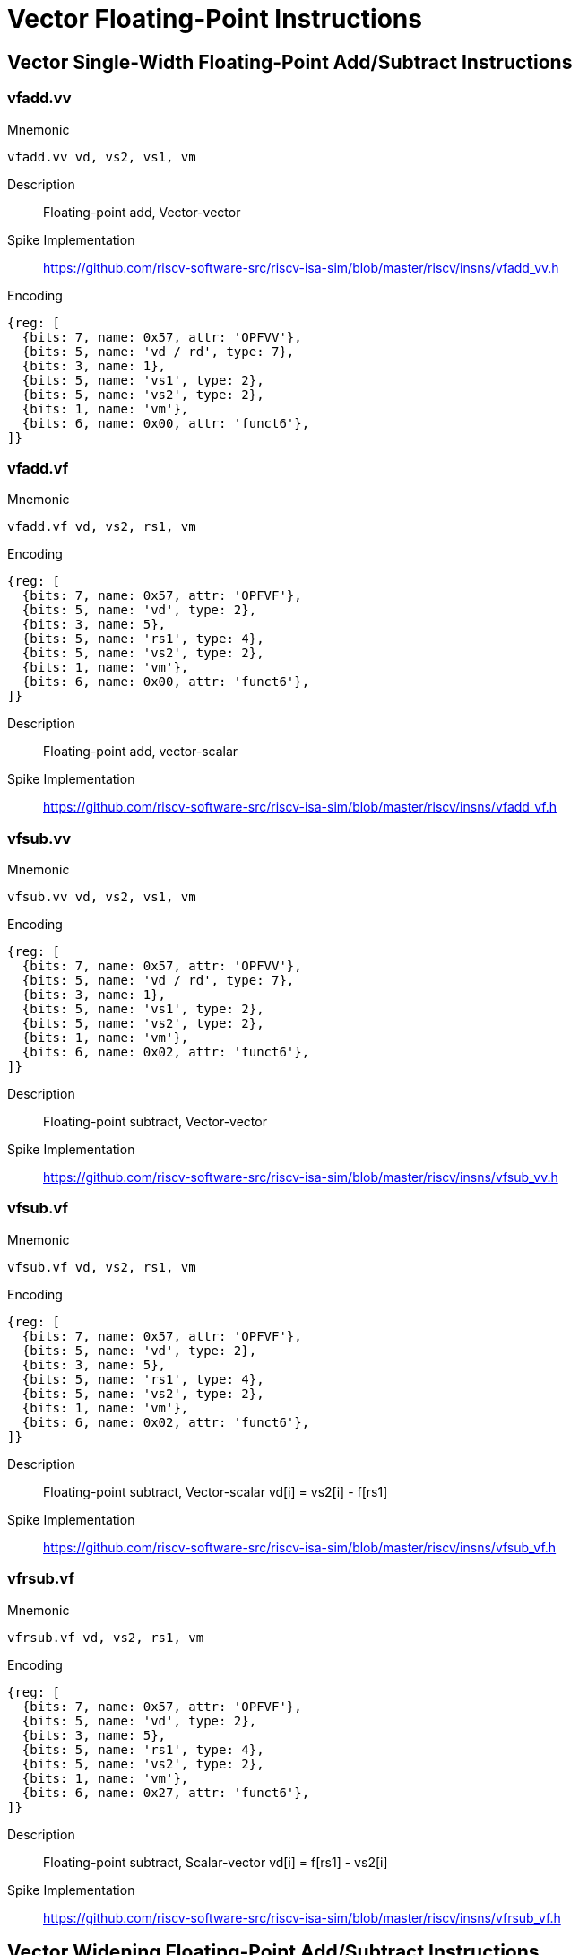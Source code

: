 = Vector Floating-Point Instructions

== Vector Single-Width Floating-Point Add/Subtract Instructions

=== vfadd.vv
Mnemonic::
--
	vfadd.vv vd, vs2, vs1, vm
--

Description::
Floating-point add, Vector-vector

Spike Implementation::
https://github.com/riscv-software-src/riscv-isa-sim/blob/master/riscv/insns/vfadd_vv.h[]

Encoding::
[wavedrom, , svg]
....
{reg: [
  {bits: 7, name: 0x57, attr: 'OPFVV'},
  {bits: 5, name: 'vd / rd', type: 7},
  {bits: 3, name: 1},
  {bits: 5, name: 'vs1', type: 2},
  {bits: 5, name: 'vs2', type: 2},
  {bits: 1, name: 'vm'},
  {bits: 6, name: 0x00, attr: 'funct6'},
]}
....

=== vfadd.vf
Mnemonic::
--
	vfadd.vf vd, vs2, rs1, vm
--

Encoding::
[wavedrom, , svg]
....
{reg: [
  {bits: 7, name: 0x57, attr: 'OPFVF'},
  {bits: 5, name: 'vd', type: 2},
  {bits: 3, name: 5},
  {bits: 5, name: 'rs1', type: 4},
  {bits: 5, name: 'vs2', type: 2},
  {bits: 1, name: 'vm'},
  {bits: 6, name: 0x00, attr: 'funct6'},
]}
....

Description::
Floating-point add, vector-scalar

Spike Implementation::
https://github.com/riscv-software-src/riscv-isa-sim/blob/master/riscv/insns/vfadd_vf.h[]

=== vfsub.vv
Mnemonic::
--
	vfsub.vv vd, vs2, vs1, vm
--

Encoding::
[wavedrom, , svg]
....
{reg: [
  {bits: 7, name: 0x57, attr: 'OPFVV'},
  {bits: 5, name: 'vd / rd', type: 7},
  {bits: 3, name: 1},
  {bits: 5, name: 'vs1', type: 2},
  {bits: 5, name: 'vs2', type: 2},
  {bits: 1, name: 'vm'},
  {bits: 6, name: 0x02, attr: 'funct6'},
]}
....

Description::
Floating-point subtract, Vector-vector

Spike Implementation::
https://github.com/riscv-software-src/riscv-isa-sim/blob/master/riscv/insns/vfsub_vv.h[]

=== vfsub.vf
Mnemonic::
--
	vfsub.vf vd, vs2, rs1, vm
--

Encoding::
[wavedrom, , svg]
....
{reg: [
  {bits: 7, name: 0x57, attr: 'OPFVF'},
  {bits: 5, name: 'vd', type: 2},
  {bits: 3, name: 5},
  {bits: 5, name: 'rs1', type: 4},
  {bits: 5, name: 'vs2', type: 2},
  {bits: 1, name: 'vm'},
  {bits: 6, name: 0x02, attr: 'funct6'},
]}
....

Description::
Floating-point subtract, Vector-scalar vd[i] = vs2[i] - f[rs1]

Spike Implementation::
https://github.com/riscv-software-src/riscv-isa-sim/blob/master/riscv/insns/vfsub_vf.h[]

=== vfrsub.vf
Mnemonic::
--
	vfrsub.vf vd, vs2, rs1, vm
--

Encoding::
[wavedrom, , svg]
....
{reg: [
  {bits: 7, name: 0x57, attr: 'OPFVF'},
  {bits: 5, name: 'vd', type: 2},
  {bits: 3, name: 5},
  {bits: 5, name: 'rs1', type: 4},
  {bits: 5, name: 'vs2', type: 2},
  {bits: 1, name: 'vm'},
  {bits: 6, name: 0x27, attr: 'funct6'},
]}
....

Description::
Floating-point subtract, Scalar-vector vd[i] = f[rs1] - vs2[i]

Spike Implementation::
https://github.com/riscv-software-src/riscv-isa-sim/blob/master/riscv/insns/vfrsub_vf.h[]

== Vector Widening Floating-Point Add/Subtract Instructions



=== vfwadd.vv
Mnemonic::
--
	vfwadd.vv vd, vs2, vs1, vm
--

Encoding::
[wavedrom, , svg]
....
{reg: [
  {bits: 7, name: 0x57, attr: 'OPFVV'},
  {bits: 5, name: 'vd / rd', type: 7},
  {bits: 3, name: 1},
  {bits: 5, name: 'vs1', type: 2},
  {bits: 5, name: 'vs2', type: 2},
  {bits: 1, name: 'vm'},
  {bits: 6, name: 0x30, attr: 'funct6'},
]}
....

Description::
Widening FP add/subtract, 2*SEW = SEW +/- SEW, vector-vector

Spike Implementation::
https://github.com/riscv-software-src/riscv-isa-sim/blob/master/riscv/insns/vfwadd_vv.h[]

=== vfwadd.vf
Mnemonic::
--
	vfwadd.vf vd, vs2, rs1, vm
--

Encoding::
[wavedrom, , svg]
....
{reg: [
  {bits: 7, name: 0x57, attr: 'OPFVF'},
  {bits: 5, name: 'vd', type: 2},
  {bits: 3, name: 5},
  {bits: 5, name: 'rs1', type: 4},
  {bits: 5, name: 'vs2', type: 2},
  {bits: 1, name: 'vm'},
  {bits: 6, name: 0x30, attr: 'funct6'},
]}
....

Description::
Widening FP add/subtract, 2*SEW = SEW +/- SEW, vector-scalar

Spike Implementation::
https://github.com/riscv-software-src/riscv-isa-sim/blob/master/riscv/insns/vfwadd_vf.h[]

=== vfwsub.vv
Mnemonic::
--
	vfwsub.vv vd, vs2, vs1, vm
--

Encoding::
[wavedrom, , svg]
....
{reg: [
  {bits: 7, name: 0x57, attr: 'OPFVV'},
  {bits: 5, name: 'vd / rd', type: 7},
  {bits: 3, name: 1},
  {bits: 5, name: 'vs1', type: 2},
  {bits: 5, name: 'vs2', type: 2},
  {bits: 1, name: 'vm'},
  {bits: 6, name: 0x32, attr: 'funct6'},
]}
....

Description::
Widening FP add/subtract, 2*SEW = SEW +/- SEW, vector-vector

Spike Implementation::
https://github.com/riscv-software-src/riscv-isa-sim/blob/master/riscv/insns/vfwsb_vv.h[]

=== vfwsub.vf
Mnemonic::
--
	vfwsub.vf vd, vs2, rs1, vm
--

Encoding::
[wavedrom, , svg]
....
{reg: [
  {bits: 7, name: 0x57, attr: 'OPFVF'},
  {bits: 5, name: 'vd', type: 2},
  {bits: 3, name: 5},
  {bits: 5, name: 'rs1', type: 4},
  {bits: 5, name: 'vs2', type: 2},
  {bits: 1, name: 'vm'},
  {bits: 6, name: 0x32, attr: 'funct6'},
]}
....

Description::
Widening FP add/subtract, 2*SEW = SEW +/- SEW, vector-scalar

Spike Implementation::
https://github.com/riscv-software-src/riscv-isa-sim/blob/master/riscv/insns/vfwsub_vf.h[]

=== vfwadd.wv
Mnemonic::
--
	vfwadd.wv vd, vs2, vs1, vm
--

Encoding::
[wavedrom, , svg]
....
{reg: [
  {bits: 7, name: 0x57, attr: 'OPFVV'},
  {bits: 5, name: 'vd / rd', type: 7},
  {bits: 3, name: 1},
  {bits: 5, name: 'vs1', type: 2},
  {bits: 5, name: 'vs2', type: 2},
  {bits: 1, name: 'vm'},
  {bits: 6, name: 0x34, attr: 'funct6'},
]}
....

Description::
Widening FP add/subtract, 2*SEW = 2*SEW +/- SEW, vector-vector

Spike Implementation::
https://github.com/riscv-software-src/riscv-isa-sim/blob/master/riscv/insns/vfwadd_wv.h[]

=== vfwadd.wf
Mnemonic::
--
	vfwadd.wf vd, vs2, rs1, vm
--

Encoding::
[wavedrom, , svg]
....
{reg: [
  {bits: 7, name: 0x57, attr: 'OPFVF'},
  {bits: 5, name: 'vd', type: 2},
  {bits: 3, name: 5},
  {bits: 5, name: 'rs1', type: 4},
  {bits: 5, name: 'vs2', type: 2},
  {bits: 1, name: 'vm'},
  {bits: 6, name: 0x34, attr: 'funct6'},
]}
....

Description::
Widening FP add/subtract, 2*SEW = 2*SEW +/- SEW, vector-scalar

Spike Implementation::
https://github.com/riscv-software-src/riscv-isa-sim/blob/master/riscv/insns/vfwadd_wf.h[]

=== vfwsub.wv
Mnemonic::
--
	vfwsub.wv vd, vs2, vs1, vm
--

Encoding::
[wavedrom, , svg]
....
{reg: [
  {bits: 7, name: 0x57, attr: 'OPFVV'},
  {bits: 5, name: 'vd / rd', type: 7},
  {bits: 3, name: 1},
  {bits: 5, name: 'vs1', type: 2},
  {bits: 5, name: 'vs2', type: 2},
  {bits: 1, name: 'vm'},
  {bits: 6, name: 0x36, attr: 'funct6'},
]}
....

Description::
Widening FP add/subtract, 2*SEW = 2*SEW +/- SEW, vector-vector

Spike Implementation::
https://github.com/riscv-software-src/riscv-isa-sim/blob/master/riscv/insns/vfwsub_wf.h[]

=== vfwsub.wf
Mnemonic::
--
	vfwsub.wf vd, vs2, rs1, vm
--

Encoding::
[wavedrom, , svg]
....
{reg: [
  {bits: 7, name: 0x57, attr: 'OPFVF'},
  {bits: 5, name: 'vd', type: 2},
  {bits: 3, name: 5},
  {bits: 5, name: 'rs1', type: 4},
  {bits: 5, name: 'vs2', type: 2},
  {bits: 1, name: 'vm'},
  {bits: 6, name: 0x36, attr: 'funct6'},
]}
....

Description::
Widening FP add/subtract, 2*SEW = 2*SEW +/- SEW, vector-scalar

Spike Implementation::
https://github.com/riscv-software-src/riscv-isa-sim/blob/master/riscv/insns/vfwsub_wf.h[]

== Vector Single-Width Floating-Point Multiply/Divide Instructions



=== vfmul.vv
Mnemonic::
--
	vfmul.vv vd, vs2, vs1, vm
--

Encoding::
[wavedrom, , svg]
....
{reg: [
  {bits: 7, name: 0x57, attr: 'OPFVV'},
  {bits: 5, name: 'vd / rd', type: 7},
  {bits: 3, name: 1},
  {bits: 5, name: 'vs1', type: 2},
  {bits: 5, name: 'vs2', type: 2},
  {bits: 1, name: 'vm'},
  {bits: 6, name: 0x24, attr: 'funct6'},
]}
....

Description::
Floating-point multiply, Vector-vector

Spike Implementation::
https://github.com/riscv-software-src/riscv-isa-sim/blob/master/riscv/insns/vfmul_vv.h[]

=== vfmul.vf
Mnemonic::
--
	vfmul.vf vd, vs2, rs1, vm
--

Encoding::
[wavedrom, , svg]
....
{reg: [
  {bits: 7, name: 0x57, attr: 'OPFVF'},
  {bits: 5, name: 'vd', type: 2},
  {bits: 3, name: 5},
  {bits: 5, name: 'rs1', type: 4},
  {bits: 5, name: 'vs2', type: 2},
  {bits: 1, name: 'vm'},
  {bits: 6, name: 0x24, attr: 'funct6'},
]}
....

Description::
Floating-point multiply, vector-scalar

Spike Implementation::
https://github.com/riscv-software-src/riscv-isa-sim/blob/master/riscv/insns/vfmul_vf.h[]

=== vfdiv.vv
Mnemonic::
--
	vfdiv.vv vd, vs2, vs1, vm
--

Encoding::
[wavedrom, , svg]
....
{reg: [
  {bits: 7, name: 0x57, attr: 'OPFVV'},
  {bits: 5, name: 'vd / rd', type: 7},
  {bits: 3, name: 1},
  {bits: 5, name: 'vs1', type: 2},
  {bits: 5, name: 'vs2', type: 2},
  {bits: 1, name: 'vm'},
  {bits: 6, name: 'funct6'},
]}
....

Description::
Floating-point divide, Vector-vector

Spike Implementation::
https://github.com/riscv-software-src/riscv-isa-sim/blob/master/riscv/insns/vfdiv_vv.h[]

=== vfdiv.vf
Mnemonic::
--
	vfdiv.vf vd, vs2, rs1, vm
--

Encoding::
[wavedrom, , svg]
....
{reg: [
  {bits: 7, name: 0x57, attr: 'OPFVF'},
  {bits: 5, name: 'vd', type: 2},
  {bits: 3, name: 5},
  {bits: 5, name: 'rs1', type: 4},
  {bits: 5, name: 'vs2', type: 2},
  {bits: 1, name: 'vm'},
  {bits: 6, name: 0x20, attr: 'funct6'},
]}
....

Description::
Floating-point divide, vector-scalar

Spike Implementation::
https://github.com/riscv-software-src/riscv-isa-sim/blob/master/riscv/insns/vfdiv_vf.h[]

=== vfrdiv.vf
Mnemonic::
--
	vfrdiv.vf vd, vs2, rs1, vm
--

Encoding::
[wavedrom, , svg]
....
{reg: [
  {bits: 7, name: 0x57, attr: 'OPFVF'},
  {bits: 5, name: 'vd', type: 2},
  {bits: 3, name: 5},
  {bits: 5, name: 'rs1', type: 4},
  {bits: 5, name: 'vs2', type: 2},
  {bits: 1, name: 'vm'},
  {bits: 6, name: 0x21, attr: 'funct6'},
]}
....

Description::
Reverse floating-point divide vector = scalar / vector, scalar-vector, vd[i] = f[rs1]/vs2[i]

Spike Implementation::
https://github.com/riscv-software-src/riscv-isa-sim/blob/master/riscv/insns/vfrdiv_vf.h[]

== Vector Widening Floating-Point Multiply



=== vfwmul.vv
Mnemonic::
--
	vfwmul.vv    vd, vs2, vs1, vm
--

Encoding::
[wavedrom, , svg]
....
{reg: [
  {bits: 7, name: 0x57, attr: 'OPFVV'},
  {bits: 5, name: 'vd / rd', type: 7},
  {bits: 3, name: 1},
  {bits: 5, name: 'vs1', type: 2},
  {bits: 5, name: 'vs2', type: 2},
  {bits: 1, name: 'vm'},
  {bits: 6, name: 0x38, attr: 'funct6'},
]}
....

Description::
Widening floating-point multiply, vector-vector

Spike Implementation::
https://github.com/riscv-software-src/riscv-isa-sim/blob/master/riscv/insns/vfwmul_vv.h[]

=== vfwmul.vf
Mnemonic::
--
	vfwmul.vf    vd, vs2, rs1, vm
--

Encoding::
[wavedrom, , svg]
....
{reg: [
  {bits: 7, name: 0x57, attr: 'OPFVF'},
  {bits: 5, name: 'vd', type: 2},
  {bits: 3, name: 5},
  {bits: 5, name: 'rs1', type: 4},
  {bits: 5, name: 'vs2', type: 2},
  {bits: 1, name: 'vm'},
  {bits: 6, name: 0x38, attr: 'funct6'},
]}
....

Description::
Widening floating-point multiply, vector-scalar

Spike Implementation::
https://github.com/riscv-software-src/riscv-isa-sim/blob/master/riscv/insns/vfwmul_vf.h[]

== Vector Single-Width Floating-Point Fused Multiply-Add Instructions



=== vfmacc.vv
Mnemonic::
--
	vfmacc.vv vd, vs1, vs2, vm
--

Encoding::
[wavedrom, , svg]
....
{reg: [
  {bits: 7, name: 0x57, attr: 'OPFVV'},
  {bits: 5, name: 'vd / rd', type: 7},
  {bits: 3, name: 1},
  {bits: 5, name: 'vs1', type: 2},
  {bits: 5, name: 'vs2', type: 2},
  {bits: 1, name: 'vm'},
  {bits: 6, name: 0x2c, attr: 'funct6'},
]}
....

Description::
FP multiply-accumulate, overwrites addend, vd[i] = +(vs1[i] * vs2[i]) + vd[i]

Spike Implementation::
https://github.com/riscv-software-src/riscv-isa-sim/blob/master/riscv/insns/vfmacc_vv.h[]

=== vfmacc.vf
Mnemonic::
--
	vfmacc.vf vd, rs1, vs2, vm
--

Encoding::
[wavedrom, , svg]
....
{reg: [
  {bits: 7, name: 0x57, attr: 'OPFVF'},
  {bits: 5, name: 'vd', type: 2},
  {bits: 3, name: 5},
  {bits: 5, name: 'rs1', type: 4},
  {bits: 5, name: 'vs2', type: 2},
  {bits: 1, name: 'vm'},
  {bits: 6, name: 0x2c, attr: 'funct6'},
]}
....

Description::
FP multiply-accumulate, overwrites addend, vd[i] = +(f[rs1] * vs2[i]) + vd[i]

Spike Implementation::
https://github.com/riscv-software-src/riscv-isa-sim/blob/master/riscv/insns/vfmacc_vf.h[]

=== vfnmacc.vv
Mnemonic::
--
	vfnmacc.vv vd, vs1, vs2, vm
--

Encoding::
[wavedrom, , svg]
....
{reg: [
  {bits: 7, name: 0x57, attr: 'OPFVV'},
  {bits: 5, name: 'vd / rd', type: 7},
  {bits: 3, name: 1},
  {bits: 5, name: 'vs1', type: 2},
  {bits: 5, name: 'vs2', type: 2},
  {bits: 1, name: 'vm'},
  {bits: 6, name: 0x2d, attr: 'funct6'},
]}
....

Description::
FP negate-(multiply-accumulate), overwrites subtrahend, vd[i] = -(vs1[i] * vs2[i]) - vd[i]

Spike Implementation::
https://github.com/riscv-software-src/riscv-isa-sim/blob/master/riscv/insns/vfnmacc_vv.h[]

=== vfnmacc.vf
Mnemonic::
--
	vfnmacc.vf vd, rs1, vs2, vm
--

Encoding::
[wavedrom, , svg]
....
{reg: [
  {bits: 7, name: 0x57, attr: 'OPFVF'},
  {bits: 5, name: 'vd', type: 2},
  {bits: 3, name: 5},
  {bits: 5, name: 'rs1', type: 4},
  {bits: 5, name: 'vs2', type: 2},
  {bits: 1, name: 'vm'},
  {bits: 6, name: 0x2d, attr: 'funct6'},
]}
....

Description::
FP negate-(multiply-accumulate), overwrites subtrahend, vd[i] = -(f[rs1] * vs2[i]) - vd[i]

Spike Implementation::
https://github.com/riscv-software-src/riscv-isa-sim/blob/master/riscv/insns/vfnmacc_vf.h[]

=== vfmsac.vv
Mnemonic::
--
	vfmsac.vv vd, vs1, vs2, vm
--

Encoding::
[wavedrom, , svg]
....
{reg: [
  {bits: 7, name: 0x57, attr: 'OPFVV'},
  {bits: 5, name: 'vd / rd', type: 7},
  {bits: 3, name: 1},
  {bits: 5, name: 'vs1', type: 2},
  {bits: 5, name: 'vs2', type: 2},
  {bits: 1, name: 'vm'},
  {bits: 6, name: 0x2e, attr: 'funct6'},
]}
....

Description::
FP multiply-subtract-accumulator, overwrites subtrahend, vd[i] = +(vs1[i] * vs2[i]) - vd[i]

Spike Implementation::
https://github.com/riscv-software-src/riscv-isa-sim/blob/master/riscv/insns/vfmsac_vv.h[]

=== vfmsac.vf
Mnemonic::
--
	vfmsac.vf vd, rs1, vs2, vm
--

Encoding::
[wavedrom, , svg]
....
{reg: [
  {bits: 7, name: 0x57, attr: 'OPFVF'},
  {bits: 5, name: 'vd', type: 2},
  {bits: 3, name: 5},
  {bits: 5, name: 'rs1', type: 4},
  {bits: 5, name: 'vs2', type: 2},
  {bits: 1, name: 'vm'},
  {bits: 6, name: 0x2e, attr: 'funct6'},
]}
....

Description::
FP multiply-subtract-accumulator, overwrites subtrahend, vd[i] = +(f[rs1] * vs2[i]) - vd[i]

Spike Implementation::
https://github.com/riscv-software-src/riscv-isa-sim/blob/master/riscv/insns/vfmsac_vf.h[]

=== vfnmsac.vv
Mnemonic::
--
	vfnmsac.vv vd, vs1, vs2, vm
--

Encoding::
[wavedrom, , svg]
....
{reg: [
  {bits: 7, name: 0x57, attr: 'OPFVV'},
  {bits: 5, name: 'vd / rd', type: 7},
  {bits: 3, name: 1},
  {bits: 5, name: 'vs1', type: 2},
  {bits: 5, name: 'vs2', type: 2},
  {bits: 1, name: 'vm'},
  {bits: 6, name: 0x2f, attr: 'funct6'},
]}
....

Description::
FP negate-(multiply-subtract-accumulator), overwrites minuend, vd[i] = -(vs1[i] * vs2[i]) + vd[i]

Spike Implementation::
https://github.com/riscv-software-src/riscv-isa-sim/blob/master/riscv/insns/vfnmsac_vv.h[]

=== vfnmsac.vf
Mnemonic::
--
	vfnmsac.vf vd, rs1, vs2, vm
--

Encoding::
[wavedrom, , svg]
....
{reg: [
  {bits: 7, name: 0x57, attr: 'OPFVF'},
  {bits: 5, name: 'vd', type: 2},
  {bits: 3, name: 5},
  {bits: 5, name: 'rs1', type: 4},
  {bits: 5, name: 'vs2', type: 2},
  {bits: 1, name: 'vm'},
  {bits: 6, name: 0x2f, attr: 'funct6'},
]}
....

Description::
FP negate-(multiply-subtract-accumulator), overwrites minuend, vd[i] = -(f[rs1] * vs2[i]) + vd[i]

Spike Implementation::
https://github.com/riscv-software-src/riscv-isa-sim/blob/master/riscv/insns/vfnmsac_vf.h[]

=== vfmadd.vv
Mnemonic::
--
	vfmadd.vv vd, vs1, vs2, vm
--

Encoding::
[wavedrom, , svg]
....
{reg: [
  {bits: 7, name: 0x57, attr: 'OPFVV'},
  {bits: 5, name: 'vd / rd', type: 7},
  {bits: 3, name: 1},
  {bits: 5, name: 'vs1', type: 2},
  {bits: 5, name: 'vs2', type: 2},
  {bits: 1, name: 'vm'},
  {bits: 6, name: 0x28, attr: 'funct6'},
]}
....

Description::
FP multiply-add, overwrites multiplicand, vd[i] = +(vs1[i] * vd[i]) + vs2[i]

Spike Implementation::
https://github.com/riscv-software-src/riscv-isa-sim/blob/master/riscv/insns/vfmadd_vv.h[]

=== vfmadd.vf
Mnemonic::
--
	vfmadd.vf vd, rs1, vs2, vm
--

Encoding::
[wavedrom, , svg]
....
{reg: [
  {bits: 7, name: 0x57, attr: 'OPFVF'},
  {bits: 5, name: 'vd', type: 2},
  {bits: 3, name: 5},
  {bits: 5, name: 'rs1', type: 4},
  {bits: 5, name: 'vs2', type: 2},
  {bits: 1, name: 'vm'},
  {bits: 6, name: 0x28, attr: 'funct6'},
]}
....

Description::
FP multiply-add, overwrites multiplicand, vd[i] = +(f[rs1] * vd[i]) + vs2[i]

Spike Implementation::
https://github.com/riscv-software-src/riscv-isa-sim/blob/master/riscv/insns/vfmadd_vf.h[]

=== vfnmadd.vv
Mnemonic::
--
	vfnmadd.vv vd, vs1, vs2, vm
--

Encoding::
[wavedrom, , svg]
....
{reg: [
  {bits: 7, name: 0x57, attr: 'OPFVV'},
  {bits: 5, name: 'vd / rd', type: 7},
  {bits: 3, name: 1},
  {bits: 5, name: 'vs1', type: 2},
  {bits: 5, name: 'vs2', type: 2},
  {bits: 1, name: 'vm'},
  {bits: 6, name: 0x29, attr: 'funct6'},
]}
....

Description::
FP negate-(multiply-add), overwrites multiplicand, vd[i] = -(vs1[i] * vd[i]) - vs2[i]

Spike Implementation::
https://github.com/riscv-software-src/riscv-isa-sim/blob/master/riscv/insns/vfnmadd_vv.h[]

=== vfnmadd.vf
Mnemonic::
--
	vfnmadd.vf vd, rs1, vs2, vm
--

Encoding::
[wavedrom, , svg]
....
{reg: [
  {bits: 7, name: 0x57, attr: 'OPFVF'},
  {bits: 5, name: 'vd', type: 2},
  {bits: 3, name: 5},
  {bits: 5, name: 'rs1', type: 4},
  {bits: 5, name: 'vs2', type: 2},
  {bits: 1, name: 'vm'},
  {bits: 6, name: 0x29, attr: 'funct6'},
]}
....

Description::
FP negate-(multiply-add), overwrites multiplicand, vd[i] = -(f[rs1] * vd[i]) - vs2[i]

Spike Implementation::
https://github.com/riscv-software-src/riscv-isa-sim/blob/master/riscv/insns/vfnmadd_vf.h[]

=== vfmsub.vv
Mnemonic::
--
	vfmsub.vv vd, vs1, vs2, vm
--

Encoding::
[wavedrom, , svg]
....
{reg: [
  {bits: 7, name: 0x57, attr: 'OPFVV'},
  {bits: 5, name: 'vd / rd', type: 7},
  {bits: 3, name: 1},
  {bits: 5, name: 'vs1', type: 2},
  {bits: 5, name: 'vs2', type: 2},
  {bits: 1, name: 'vm'},
  {bits: 6, name: 0x2a, attr: 'funct6'},
]}
....

Description::
FP multiply-sub, overwrites multiplicand, vd[i] = +(vs1[i] * vd[i]) - vs2[i]

Spike Implementation::
https://github.com/riscv-software-src/riscv-isa-sim/blob/master/riscv/insns/vfmsub_vv.h[]

=== vfmsub.vf
Mnemonic::
--
	vfmsub.vf vd, rs1, vs2, vm
--

Encoding::
[wavedrom, , svg]
....
{reg: [
  {bits: 7, name: 0x57, attr: 'OPFVF'},
  {bits: 5, name: 'vd', type: 2},
  {bits: 3, name: 5},
  {bits: 5, name: 'rs1', type: 4},
  {bits: 5, name: 'vs2', type: 2},
  {bits: 1, name: 'vm'},
  {bits: 6, name: 0x2a, attr: 'funct6'},
]}
....

Description::
FP multiply-sub, overwrites multiplicand, vd[i] = +(f[rs1] * vd[i]) - vs2[i]

Spike Implementation::
https://github.com/riscv-software-src/riscv-isa-sim/blob/master/riscv/insns/vfmsub_vf.h[]

=== vfnmsub.vv
Mnemonic::
--
	vfnmsub.vv vd, vs1, vs2, vm
--

Encoding::
[wavedrom, , svg]
....
{reg: [
  {bits: 7, name: 0x57, attr: 'OPFVV'},
  {bits: 5, name: 'vd / rd', type: 7},
  {bits: 3, name: 1},
  {bits: 5, name: 'vs1', type: 2},
  {bits: 5, name: 'vs2', type: 2},
  {bits: 1, name: 'vm'},
  {bits: 6, name: 0x2b, attr: 'funct6'},
]}
....

Description::
FP negate-(multiply-sub), overwrites multiplicand, vd[i] = -(vs1[i] * vd[i]) + vs2[i]

Spike Implementation::
https://github.com/riscv-software-src/riscv-isa-sim/blob/master/riscv/insns/vfnmsub_vv.h[]

=== vfnmsub.vf
Mnemonic::
--
	vfnmsub.vf vd, rs1, vs2, vm
--

Encoding::
[wavedrom, , svg]
....
{reg: [
  {bits: 7, name: 0x57, attr: 'OPFVF'},
  {bits: 5, name: 'vd', type: 2},
  {bits: 3, name: 5},
  {bits: 5, name: 'rs1', type: 4},
  {bits: 5, name: 'vs2', type: 2},
  {bits: 1, name: 'vm'},
  {bits: 6, name: 0x2b, attr: 'funct6'},
]}
....

Description::
FP negate-(multiply-sub), overwrites multiplicand, vd[i] = -(f[rs1] * vd[i]) + vs2[i]

Spike Implementation::
https://github.com/riscv-software-src/riscv-isa-sim/blob/master/riscv/insns/vfnmsub_vf.h[]

== Vector Widening Floating-Point Fused Multiply-Add Instructions



=== vfwmacc.vv
Mnemonic::
--
	vfwmacc.vv vd, vs1, vs2, vm
--

Encoding::
[wavedrom, , svg]
....
{reg: [
  {bits: 7, name: 0x57, attr: 'OPFVV'},
  {bits: 5, name: 'vd / rd', type: 7},
  {bits: 3, name: 1},
  {bits: 5, name: 'vs1', type: 2},
  {bits: 5, name: 'vs2', type: 2},
  {bits: 1, name: 'vm'},
  {bits: 6, name: 0x3c, attr: 'funct6'},
]}
....

Description::
FP widening multiply-accumulate, overwrites addend, vd[i] = +(vs1[i] * vs2[i]) + vd[i]

Spike Implementation::
https://github.com/riscv-software-src/riscv-isa-sim/blob/master/riscv/insns/vfwmacc_vv.h[]

=== vfwmacc.vf
Mnemonic::
--
	vfwmacc.vf vd, rs1, vs2, vm
--

Encoding::
[wavedrom, , svg]
....
{reg: [
  {bits: 7, name: 0x57, attr: 'OPFVF'},
  {bits: 5, name: 'vd', type: 2},
  {bits: 3, name: 5},
  {bits: 5, name: 'rs1', type: 4},
  {bits: 5, name: 'vs2', type: 2},
  {bits: 1, name: 'vm'},
  {bits: 6, name: 0x3c, attr: 'funct6'},
]}
....

Description::
FP widening multiply-accumulate, overwrites addend, vd[i] = +(f[rs1] * vs2[i]) + vd[i]

Spike Implementation::
https://github.com/riscv-software-src/riscv-isa-sim/blob/master/riscv/insns/vfwmacc_vf.h[]

=== vfwnmacc.vv
Mnemonic::
--
	vfwnmacc.vv vd, vs1, vs2, vm
--

Encoding::
[wavedrom, , svg]
....
{reg: [
  {bits: 7, name: 0x57, attr: 'OPFVV'},
  {bits: 5, name: 'vd / rd', type: 7},
  {bits: 3, name: 1},
  {bits: 5, name: 'vs1', type: 2},
  {bits: 5, name: 'vs2', type: 2},
  {bits: 1, name: 'vm'},
  {bits: 6, name: 0x3d, attr: 'funct6'},
]}
....

Description::
FP widening negate-(multiply-accumulate), overwrites addend, vd[i] = -(vs1[i] * vs2[i]) - vd[i]

Spike Implementation::
https://github.com/riscv-software-src/riscv-isa-sim/blob/master/riscv/insns/vfwnmacc_vv.h[]

=== vfwnmacc.vf
Mnemonic::
--
	vfwnmacc.vf vd, rs1, vs2, vm
--

Encoding::
[wavedrom, , svg]
....
{reg: [
  {bits: 7, name: 0x57, attr: 'OPFVF'},
  {bits: 5, name: 'vd', type: 2},
  {bits: 3, name: 5},
  {bits: 5, name: 'rs1', type: 4},
  {bits: 5, name: 'vs2', type: 2},
  {bits: 1, name: 'vm'},
  {bits: 6, name: 0x3d, attr: 'funct6'},
]}
....

Description::
FP widening negate-(multiply-accumulate), overwrites addend, vd[i] = -(f[rs1] * vs2[i]) - vd[i]

Spike Implementation::
https://github.com/riscv-software-src/riscv-isa-sim/blob/master/riscv/insns/vfwnmacc_vf.h[]

=== vfwmsac.vv
Mnemonic::
--
	vfwmsac.vv vd, vs1, vs2, vm
--

Encoding::
[wavedrom, , svg]
....
{reg: [
  {bits: 7, name: 0x57, attr: 'OPFVV'},
  {bits: 5, name: 'vd / rd', type: 7},
  {bits: 3, name: 1},
  {bits: 5, name: 'vs1', type: 2},
  {bits: 5, name: 'vs2', type: 2},
  {bits: 1, name: 'vm'},
  {bits: 6, name: 0x3e, attr: 'funct6'},
]}
....

Description::
FP widening multiply-subtract-accumulator, overwrites addend, vd[i] = +(vs1[i] * vs2[i]) - vd[i]

Spike Implementation::
https://github.com/riscv-software-src/riscv-isa-sim/blob/master/riscv/insns/vfwmsac_vv.h[]

=== vfwmsac.vf
Mnemonic::
--
	vfwmsac.vf vd, rs1, vs2, vm
--

Encoding::
[wavedrom, , svg]
....
{reg: [
  {bits: 7, name: 0x57, attr: 'OPFVF'},
  {bits: 5, name: 'vd', type: 2},
  {bits: 3, name: 5},
  {bits: 5, name: 'rs1', type: 4},
  {bits: 5, name: 'vs2', type: 2},
  {bits: 1, name: 'vm'},
  {bits: 6, name: 0x3e, attr: 'funct6'},
]}
....

Description::
FP widening multiply-subtract-accumulator, overwrites addend, vd[i] = +(f[rs1] * vs2[i]) - vd[i]

Spike Implementation::
https://github.com/riscv-software-src/riscv-isa-sim/blob/master/riscv/insns/vfwmsac_vf.h[]

=== vfwnmsac.vv
Mnemonic::
--
	vfwnmsac.vv vd, vs1, vs2, vm
--

Encoding::
[wavedrom, , svg]
....
{reg: [
  {bits: 7, name: 0x57, attr: 'OPFVV'},
  {bits: 5, name: 'vd / rd', type: 7},
  {bits: 3, name: 1},
  {bits: 5, name: 'vs1', type: 2},
  {bits: 5, name: 'vs2', type: 2},
  {bits: 1, name: 'vm'},
  {bits: 6, name: 0x3f, attr: 'funct6'},
]}
....

Description::
FP widening negate-(multiply-subtract-accumulator), overwrites addend, vd[i] = -(vs1[i] * vs2[i]) + vd[i]

Spike Implementation::
https://github.com/riscv-software-src/riscv-isa-sim/blob/master/riscv/insns/vfwnmsac_vv.h[]

=== vfwnmsac.vf
Mnemonic::
--
	vfwnmsac.vf vd, rs1, vs2, vm
--

Encoding::
[wavedrom, , svg]
....
{reg: [
  {bits: 7, name: 0x57, attr: 'OPFVF'},
  {bits: 5, name: 'vd', type: 2},
  {bits: 3, name: 5},
  {bits: 5, name: 'rs1', type: 4},
  {bits: 5, name: 'vs2', type: 2},
  {bits: 1, name: 'vm'},
  {bits: 6, name: 0x3f, attr: 'funct6'},
]}
....

Description::
FP widening negate-(multiply-subtract-accumulator), overwrites addend, vd[i] = -(f[rs1] * vs2[i]) + vd[i]

Spike Implementation::
https://github.com/riscv-software-src/riscv-isa-sim/blob/master/riscv/insns/vfwnmsac_vf.h[]

== Vector Floating-Point Square-Root Instruction



=== vfsqrt.v
Mnemonic::
--
	vfsqrt.v vd, vs2, vm
--

Encoding::
[wavedrom, , svg]
....
{reg: [
  {bits: 7, name: 0x57, attr: 'OPFVV'},
  {bits: 5, name: 'vd / rd', type: 7},
  {bits: 3, name: 1},
  {bits: 5, name: 0x0, attr: 'vfsqrt.v'},
  {bits: 5, name: 'vs2', type: 2},
  {bits: 1, name: 'vm'},
  {bits: 6, name: 0x13, attr: 'funct6'},
]}
....

Description::
Floating-point square root, Vector-vector square root

Spike Implementation::
https://github.com/riscv-software-src/riscv-isa-sim/blob/master/riscv/insns/vfsqrt_v.h[]

== Vector Floating-Point Reciprocal Square-Root Estimate Instruction



=== vfrsqrt7.v
Mnemonic::
--
	vfrsqrt7.v vd, vs2, vm
--

Encoding::
[wavedrom, , svg]
....
{reg: [
  {bits: 7, name: 0x57, attr: 'OPFVV'},
  {bits: 5, name: 'vd / rd', type: 7},
  {bits: 3, name: 1},
  {bits: 5, name: 0x4, attr: 'vfrsqrt7.v'},
  {bits: 5, name: 'vs2', type: 2},
  {bits: 1, name: 'vm'},
  {bits: 6, name: 0x13, attr: 'funct6'},
]}
....

Description::
Floating-point reciprocal square-root estimate to 7 bits.

Spike Implementation::
https://github.com/riscv-software-src/riscv-isa-sim/blob/master/riscv/insns/vfrsqrt7_v.h[]

== Vector Floating-Point Reciprocal Estimate Instruction



=== vfrec7.v
Mnemonic::
--
	vfrec7.v vd, vs2, vm
--

Description::
Floating-point reciprocal estimate to 7 bits.

Encoding::
[wavedrom, , svg]
....
{reg: [
  {bits: 7, name: 0x57, attr: 'OPFVV'},
  {bits: 5, name: 'vd / rd', type: 7},
  {bits: 3, name: 1},
  {bits: 5, name: 0x5, attr: 'vfrec7.v'},
  {bits: 5, name: 'vs2', type: 2},
  {bits: 1, name: 'vm'},
  {bits: 6, name: 0x13, attr: 'funct6'},
]}
....

Spike Implementation::
https://github.com/riscv-software-src/riscv-isa-sim/blob/master/riscv/insns/vfrec7_v.h[]

== Vector Floating-Point MIN/MAX Instructions



=== vfmin.vv
Mnemonic::
--
	vfmin.vv vd, vs2, vs1, vm
--

Encoding::
[wavedrom, , svg]
....
{reg: [
  {bits: 7, name: 0x57, attr: 'OPFVV'},
  {bits: 5, name: 'vd / rd', type: 7},
  {bits: 3, name: 1},
  {bits: 5, name: 'vs1', type: 2},
  {bits: 5, name: 'vs2', type: 2},
  {bits: 1, name: 'vm'},
  {bits: 6, name: 0x04, attr: 'funct6'},
]}
....

Description::
Floating-point minimum, Vector-vector

Spike Implementation::
https://github.com/riscv-software-src/riscv-isa-sim/blob/master/riscv/insns/vfmin_vv.h[]

=== vfmin.vf
Mnemonic::
--
	vfmin.vf vd, vs2, rs1, vm
--

Encoding::
[wavedrom, , svg]
....
{reg: [
  {bits: 7, name: 0x57, attr: 'OPFVF'},
  {bits: 5, name: 'vd', type: 2},
  {bits: 3, name: 5},
  {bits: 5, name: 'rs1', type: 4},
  {bits: 5, name: 'vs2', type: 2},
  {bits: 1, name: 'vm'},
  {bits: 6, name: 0x04, attr: 'funct6'},
]}
....

Spike Implementation::
https://github.com/riscv-software-src/riscv-isa-sim/blob/master/riscv/insns/vfmin_vf.h[]

Description::
Floating-point minimum, vector-scalar

=== vfmax.vv
Mnemonic::
--
	vfmax.vv vd, vs2, vs1, vm
--

Encoding::
[wavedrom, , svg]
....
{reg: [
  {bits: 7, name: 0x57, attr: 'OPFVV'},
  {bits: 5, name: 'vd / rd', type: 7},
  {bits: 3, name: 1},
  {bits: 5, name: 'vs1', type: 2},
  {bits: 5, name: 'vs2', type: 2},
  {bits: 1, name: 'vm'},
  {bits: 6, name: 0x06, attr: 'funct6'},
]}
....

Description::
Floating-point maximum, Vector-vector

Spike Implementation::
https://github.com/riscv-software-src/riscv-isa-sim/blob/master/riscv/insns/vfmax_vv.h[]

=== vfmax.vf
Mnemonic::
--
	vfmax.vf vd, vs2, rs1, vm
--

Encoding::
[wavedrom, , svg]
....
{reg: [
  {bits: 7, name: 0x57, attr: 'OPFVF'},
  {bits: 5, name: 'vd', type: 2},
  {bits: 3, name: 5},
  {bits: 5, name: 'rs1', type: 4},
  {bits: 5, name: 'vs2', type: 2},
  {bits: 1, name: 'vm'},
  {bits: 6, name: 0x06, attr: 'funct6'},
]}
....

Description::
Floating-point maximum, vector-scalar

Spike Implementation::
https://github.com/riscv-software-src/riscv-isa-sim/blob/master/riscv/insns/vfmax_vf.h[]

== Vector Floating-Point Sign-Injection Instructions



=== vfsgnj.vv
Mnemonic::
--
	vfsgnj.vv vd, vs2, vs1, vm
--

Encoding::
[wavedrom, , svg]
....
{reg: [
  {bits: 7, name: 0x57, attr: 'OPFVV'},
  {bits: 5, name: 'vd / rd', type: 7},
  {bits: 3, name: 1},
  {bits: 5, name: 'vs1', type: 2},
  {bits: 5, name: 'vs2', type: 2},
  {bits: 1, name: 'vm'},
  {bits: 6, name: 0x08, attr: 'funct6'},
]}
....

Description::
Vector-vector

Spike Implementation::
https://github.com/riscv-software-src/riscv-isa-sim/blob/master/riscv/insns/vfsgnj_vv.h[]

=== vfsgnj.vf
Mnemonic::
--
	vfsgnj.vf vd, vs2, rs1, vm
--

Encoding::
[wavedrom, , svg]
....
{reg: [
  {bits: 7, name: 0x57, attr: 'OPFVF'},
  {bits: 5, name: 'vd', type: 2},
  {bits: 3, name: 5},
  {bits: 5, name: 'rs1', type: 4},
  {bits: 5, name: 'vs2', type: 2},
  {bits: 1, name: 'vm'},
  {bits: 6, name: 0x08, attr: 'funct6'},
]}
....

Description::
vector-scalar

Spike Implementation::
https://github.com/riscv-software-src/riscv-isa-sim/blob/master/riscv/insns/vfsgnj_vf.h[]

=== vfsgnjn.vv
Mnemonic::
--
	vfsgnjn.vv vd, vs2, vs1, vm
--

Encoding::
[wavedrom, , svg]
....
{reg: [
  {bits: 7, name: 0x57, attr: 'OPFVV'},
  {bits: 5, name: 'vd / rd', type: 7},
  {bits: 3, name: 1},
  {bits: 5, name: 'vs1', type: 2},
  {bits: 5, name: 'vs2', type: 2},
  {bits: 1, name: 'vm'},
  {bits: 6, name: 0x09, attr: 'funct6'},
]}
....

Description::
Vector-vector

Spike Implementation::
https://github.com/riscv-software-src/riscv-isa-sim/blob/master/riscv/insns/vfsgnjn_vv.h[]

=== vfsgnjn.vf
Mnemonic::
--
	vfsgnjn.vf vd, vs2, rs1, vm
--

Encoding::
[wavedrom, , svg]
....
{reg: [
  {bits: 7, name: 0x57, attr: 'OPFVF'},
  {bits: 5, name: 'vd', type: 2},
  {bits: 3, name: 5},
  {bits: 5, name: 'rs1', type: 4},
  {bits: 5, name: 'vs2', type: 2},
  {bits: 1, name: 'vm'},
  {bits: 6, name: 0x09, attr: 'funct6'},
]}
....

Description::
vector-scalar

Spike Implementation::
https://github.com/riscv-software-src/riscv-isa-sim/blob/master/riscv/insns/vfsgnjn_vf.h[]

=== vfsgnjx.vv
Mnemonic::
--
	vfsgnjx.vv vd, vs2, vs1, vm
--

Encoding::
[wavedrom, , svg]
....
{reg: [
  {bits: 7, name: 0x57, attr: 'OPFVV'},
  {bits: 5, name: 'vd / rd', type: 7},
  {bits: 3, name: 1},
  {bits: 5, name: 'vs1', type: 2},
  {bits: 5, name: 'vs2', type: 2},
  {bits: 1, name: 'vm'},
  {bits: 6, name: 0x0a, attr: 'funct6'},
]}
....

Description::
Vector-vector

Spike Implementation::
https://github.com/riscv-software-src/riscv-isa-sim/blob/master/riscv/insns/vfsgnjx_vv.h[]

=== vfsgnjx.vf
Mnemonic::
--
	vfsgnjx.vf vd, vs2, rs1, vm
--

Encoding::
[wavedrom, , svg]
....
{reg: [
  {bits: 7, name: 0x57, attr: 'OPFVF'},
  {bits: 5, name: 'vd', type: 2},
  {bits: 3, name: 5},
  {bits: 5, name: 'rs1', type: 4},
  {bits: 5, name: 'vs2', type: 2},
  {bits: 1, name: 'vm'},
  {bits: 6, name: 0x0a, attr: 'funct6'},
]}
....

Description::
vector-scalar

Spike Implementation::
https://github.com/riscv-software-src/riscv-isa-sim/blob/master/riscv/insns/vfsgnjx_vf.h[]

== Vector Floating-Point Compare Instructions



=== vmfeq.vv
Mnemonic::
--
	vmfeq.vv vd, vs2, vs1, vm
--

Encoding::
[wavedrom, , svg]
....
{reg: [
  {bits: 7, name: 0x57, attr: 'OPFVV'},
  {bits: 5, name: 'vd / rd', type: 7},
  {bits: 3, name: 1},
  {bits: 5, name: 'vs1', type: 2},
  {bits: 5, name: 'vs2', type: 2},
  {bits: 1, name: 'vm'},
  {bits: 6, name: 0x18, attr: 'funct6'},
]}
....

Description::
Compare equal, Vector-vector

Spike Implementation::
https://github.com/riscv-software-src/riscv-isa-sim/blob/master/riscv/insns/vmfeq_vv.h[]

=== vmfeq.vf
Mnemonic::
--
	vmfeq.vf vd, vs2, rs1, vm
--

Encoding::
[wavedrom, , svg]
....
{reg: [
  {bits: 7, name: 0x57, attr: 'OPFVF'},
  {bits: 5, name: 'vd', type: 2},
  {bits: 3, name: 5},
  {bits: 5, name: 'rs1', type: 4},
  {bits: 5, name: 'vs2', type: 2},
  {bits: 1, name: 'vm'},
  {bits: 6, name: 0x18, attr: 'funct6'},
]}
....

Description::
Compare equal, vector-scalar

Spike Implementation::
https://github.com/riscv-software-src/riscv-isa-sim/blob/master/riscv/insns/vfmeq_vf.h[]

=== vmfne.vv
Mnemonic::
--
	vmfne.vv vd, vs2, vs1, vm
--

Encoding::
[wavedrom, , svg]
....
{reg: [
  {bits: 7, name: 0x57, attr: 'OPFVV'},
  {bits: 5, name: 'vd / rd', type: 7},
  {bits: 3, name: 1},
  {bits: 5, name: 'vs1', type: 2},
  {bits: 5, name: 'vs2', type: 2},
  {bits: 1, name: 'vm'},
  {bits: 6, name: 0x1c, attr: 'funct6'},
]}
....

Description::
Compare not equal, Vector-vector

Spike Implementation::
https://github.com/riscv-software-src/riscv-isa-sim/blob/master/riscv/insns/vmfne_vv.h[]

=== vmfne.vf
Mnemonic::
--
	vmfne.vf vd, vs2, rs1, vm
--

Encoding::
[wavedrom, , svg]
....
{reg: [
  {bits: 7, name: 0x57, attr: 'OPFVF'},
  {bits: 5, name: 'vd', type: 2},
  {bits: 3, name: 5},
  {bits: 5, name: 'rs1', type: 4},
  {bits: 5, name: 'vs2', type: 2},
  {bits: 1, name: 'vm'},
  {bits: 6, name: 0x1c, attr: 'funct6'},
]}
....

Description::
Compare not equal, vector-scalar

Spike Implementation::
https://github.com/riscv-software-src/riscv-isa-sim/blob/master/riscv/insns/vmfne_vf.h[]

=== vmflt.vv
Mnemonic::
--
	vmflt.vv vd, vs2, vs1, vm
--

Encoding::
[wavedrom, , svg]
....
{reg: [
  {bits: 7, name: 0x57, attr: 'OPFVV'},
  {bits: 5, name: 'vd / rd', type: 7},
  {bits: 3, name: 1},
  {bits: 5, name: 'vs1', type: 2},
  {bits: 5, name: 'vs2', type: 2},
  {bits: 1, name: 'vm'},
  {bits: 6, name: 0x1b, attr: 'funct6'},
]}
....

Description::
Compare less than, Vector-vector

Spike Implementation::
https://github.com/riscv-software-src/riscv-isa-sim/blob/master/riscv/insns/vmflt_vv.h[]

=== vmflt.vf
Mnemonic::
--
	vmflt.vf vd, vs2, rs1, vm
--

Encoding::
[wavedrom, , svg]
....
{reg: [
  {bits: 7, name: 0x57, attr: 'OPFVF'},
  {bits: 5, name: 'vd', type: 2},
  {bits: 3, name: 5},
  {bits: 5, name: 'rs1', type: 4},
  {bits: 5, name: 'vs2', type: 2},
  {bits: 1, name: 'vm'},
  {bits: 6, name: 0x1b, attr: 'funct6'},
]}
....

Description::
Compare less than, vector-scalar

Spike Implementation::
https://github.com/riscv-software-src/riscv-isa-sim/blob/master/riscv/insns/vmflt_vf.h[]

=== vmfle.vv
Mnemonic::
--
	vmfle.vv vd, vs2, vs1, vm
--

Encoding::
[wavedrom, , svg]
....
{reg: [
  {bits: 7, name: 0x57, attr: 'OPFVV'},
  {bits: 5, name: 'vd / rd', type: 7},
  {bits: 3, name: 1},
  {bits: 5, name: 'vs1', type: 2},
  {bits: 5, name: 'vs2', type: 2},
  {bits: 1, name: 'vm'},
  {bits: 6, name: 0x19, attr: 'funct6'},
]}
....

Description::
Compare less than or equal, Vector-vector

Spike Implementation::
https://github.com/riscv-software-src/riscv-isa-sim/blob/master/riscv/insns/vmfle_vv.h[]

=== vmfle.vf
Mnemonic::
--
	vmfle.vf vd, vs2, rs1, vm
--

Encoding::
[wavedrom, , svg]
....
{reg: [
  {bits: 7, name: 0x57, attr: 'OPFVF'},
  {bits: 5, name: 'vd', type: 2},
  {bits: 3, name: 5},
  {bits: 5, name: 'rs1', type: 4},
  {bits: 5, name: 'vs2', type: 2},
  {bits: 1, name: 'vm'},
  {bits: 6, name: 0x19, attr: 'funct6'},
]}
....

Description::
Compare less than or equal, vector-scalar

Spike Implementation::
https://github.com/riscv-software-src/riscv-isa-sim/blob/master/riscv/insns/vmfle_vf.h[]

=== vmfgt.vf
Mnemonic::
--
	vmfgt.vf vd, vs2, rs1, vm
--

Encoding::
[wavedrom, , svg]
....
{reg: [
  {bits: 7, name: 0x57, attr: 'OPFVF'},
  {bits: 5, name: 'vd', type: 2},
  {bits: 3, name: 5},
  {bits: 5, name: 'rs1', type: 4},
  {bits: 5, name: 'vs2', type: 2},
  {bits: 1, name: 'vm'},
  {bits: 6, name: 0x1d, attr: 'funct6'},
]}
....

Description::
Compare greater than, vector-scalar

Spike Implementation::
https://github.com/riscv-software-src/riscv-isa-sim/blob/master/riscv/insns/vmfgt_vf.h[]

=== vmfge.vf
Mnemonic::
--
	vmfge.vf vd, vs2, rs1, vm
--

Encoding::
[wavedrom, , svg]
....
{reg: [
  {bits: 7, name: 0x57, attr: 'OPFVF'},
  {bits: 5, name: 'vd', type: 2},
  {bits: 3, name: 5},
  {bits: 5, name: 'rs1', type: 4},
  {bits: 5, name: 'vs2', type: 2},
  {bits: 1, name: 'vm'},
  {bits: 6, name: 0x1d, attr: 'funct6'},
]}
....

Description::
Compare greater than or equal, vector-scalar

Spike Implementation::
https://github.com/riscv-software-src/riscv-isa-sim/blob/master/riscv/insns/vmfge_vf.h[]

== Vector Floating-Point Classify Instruction



=== vfclass.v
Mnemonic::
--
	vfclass.v vd, vs2, vm
--

Encoding::
[wavedrom, , svg]
....
{reg: [
  {bits: 7, name: 0x57, attr: 'OPFVV'},
  {bits: 5, name: 'vd / rd', type: 7},
  {bits: 3, name: 1},
  {bits: 5, name: 0x10, attr: 'vfclass.v'},
  {bits: 5, name: 'vs2', type: 2},
  {bits: 1, name: 'vm'},
  {bits: 6, name: 0x13, attr: 'funct6'},
]}
....

Description::
Vector-vector

Spike Implementation::
https://github.com/riscv-software-src/riscv-isa-sim/blob/master/riscv/insns/vfclass_v.h[]

== Vector Floating-Point Merge Instruction



=== vfmerge.vfm
Mnemonic::
--
	vfmerge.vfm vd, vs2, rs1, v0
--

Encoding::
[wavedrom, , svg]
....
{reg: [
  {bits: 7, name: 0x57, attr: 'OPFVF'},
  {bits: 5, name: 'vd', type: 2},
  {bits: 3, name: 5},
  {bits: 5, name: 'rs1', type: 4},
  {bits: 5, name: 'vs2', type: 2},
  {bits: 1, name: 0, attr: 'vm'},
  {bits: 6, name: 0x17, attr: 'funct6'},
]}
....

Description::
vd[i] = v0.mask[i] ? f[rs1] : vs2[i]

Spike Implementation::
https://github.com/riscv-software-src/riscv-isa-sim/blob/master/riscv/insns/vfmerge_vfm.h[]

== Vector Floating-Point Move Instruction

=== vfmv.v.f
Mnemonic::
--
	vfmv.v.f vd, rs1
--

Encoding::
[wavedrom, , svg]
....
{reg: [
  {bits: 7, name: 0x57, attr: 'OPFVF'},
  {bits: 5, name: 'vd', type: 2},
  {bits: 3, name: 5},
  {bits: 5, name: 'rs1', type: 4},
  {bits: 5, name: 'vs2', type: 2},
  {bits: 1, name: 1, attr: 'vm'},
  {bits: 6, name: 0x17, attr: 'funct6'},
]}
....

Description::
vd[i] = f[rs1]

Spike Implementation::
https://github.com/riscv-software-src/riscv-isa-sim/blob/master/riscv/insns/vfmv_v_f.h[]

== Single-Width Floating-Point/Integer Type-Convert Instructions

=== vfcvt.xu.f.v
Mnemonic::
--
	vfcvt.xu.f.v     vd, vs2, vm
--

Description::
Convert float to unsigned integer.

Encoding::
[wavedrom, , svg]
....
{reg: [
  {bits: 7, name: 0x57, attr: 'OPFVV'},
  {bits: 5, name: 'vd / rd', type: 7},
  {bits: 3, name: 1},
  {bits: 5, name: 0x0, attr: 'vfcvt.xu.f.v'},
  {bits: 5, name: 'vs2', type: 2},
  {bits: 1, name: 'vm'},
  {bits: 6, name: 0x12, attr: 'funct6'},
]}
....

Spike Implementation::
https://github.com/riscv-software-src/riscv-isa-sim/blob/master/riscv/insns/vfcvt_xu_f_v.h[]

=== vfcvt.x.f.v
Mnemonic::
--
	vfcvt.x.f.v      vd, vs2, vm
--

Encoding::
[wavedrom, , svg]
....
{reg: [
  {bits: 7, name: 0x57, attr: 'OPFVV'},
  {bits: 5, name: 'vd / rd', type: 7},
  {bits: 3, name: 1},
  {bits: 5, name: 0x0, attr: 'vfcvt.x.f.v'},
  {bits: 5, name: 'vs2', type: 2},
  {bits: 1, name: 'vm'},
  {bits: 6, name: 0x12, attr: 'funct6'},
]}
....

Description::
Convert float to signed integer.

Spike Implementation::
https://github.com/riscv-software-src/riscv-isa-sim/blob/master/riscv/insns/vfcvt_x_f_v.h[]

=== vfcvt.rtz.xu.f.v
Mnemonic::
--
	vfcvt.rtz.xu.f.v vd, vs2, vm
--

Encoding::
[wavedrom, , svg]
....
{reg: [
  {bits: 7, name: 0x57, attr: 'OPFVV'},
  {bits: 5, name: 'vd / rd', type: 7},
  {bits: 3, name: 1},
  {bits: 5, name: 0x6, attr: 'vfcvt.rtz.xu.f.v'},
  {bits: 5, name: 'vs2', type: 2},
  {bits: 1, name: 'vm'},
  {bits: 6, name: 0x12, attr: 'funct6'},
]}
....

Description::
Convert float to unsigned integer, truncating.

Spike Implementation::
https://github.com/riscv-software-src/riscv-isa-sim/blob/master/riscv/insns/vfcvt_rtz_xu_f_v.h[]

=== vfcvt.rtz.x.f.v
Mnemonic::
--
	vfcvt.rtz.x.f.v  vd, vs2, vm
--

Encoding::
[wavedrom, , svg]
....
{reg: [
  {bits: 7, name: 0x57, attr: 'OPFVV'},
  {bits: 5, name: 'vd / rd', type: 7},
  {bits: 3, name: 1},
  {bits: 5, name: 0x7, attr: 'vfcvt.rtz.x.f.v'},
  {bits: 5, name: 'vs2', type: 2},
  {bits: 1, name: 'vm'},
  {bits: 6, name: 0x12, attr: 'funct6'},
]}
....

Description::
Convert float to signed integer, truncating.

Spike Implementation::
https://github.com/riscv-software-src/riscv-isa-sim/blob/master/riscv/insns/vfcvt_rtz_x_f_v.h[]

=== vfcvt.f.xu.v
Mnemonic::
--
	vfcvt.f.xu.v     vd, vs2, vm
--

Encoding::
[wavedrom, , svg]
....
{reg: [
  {bits: 7, name: 0x57, attr: 'OPFVV'},
  {bits: 5, name: 'vd / rd', type: 7},
  {bits: 3, name: 1},
  {bits: 5, name: 0x2, attr: 'vfcvt.f.xu.v'},
  {bits: 5, name: 'vs2', type: 2},
  {bits: 1, name: 'vm'},
  {bits: 6, name: 0x12, attr: 'funct6'},
]}
....

Description::
Convert unsigned integer to float.

Spike Implementation::
https://github.com/riscv-software-src/riscv-isa-sim/blob/master/riscv/insns/vfcvt_f_xu_v.h[]

=== vfcvt.f.x.v
Mnemonic::
--
	vfcvt.f.x.v      vd, vs2, vm
--

Encoding::
[wavedrom, , svg]
....
{reg: [
  {bits: 7, name: 0x57, attr: 'OPFVV'},
  {bits: 5, name: 'vd / rd', type: 7},
  {bits: 3, name: 1},
  {bits: 5, name: 0x3, attr: 'vfcvt.f.x.v'},
  {bits: 5, name: 'vs2', type: 2},
  {bits: 1, name: 'vm'},
  {bits: 6, name: 0x12, attr: 'funct6'},
]}
....

Description::
Convert signed integer to float.

Spike Implementation::
https://github.com/riscv-software-src/riscv-isa-sim/blob/master/riscv/insns/vfcvt_f_x_v.h[]

== Widening Floating-Point/Integer Type-Convert Instructions

=== vfwcvt.xu.f.v
Mnemonic::
--
	vfwcvt.xu.f.v     vd, vs2, vm
--

Encoding::
[wavedrom, , svg]
....
{reg: [
  {bits: 7, name: 0x57, attr: 'OPFVV'},
  {bits: 5, name: 'vd / rd', type: 7},
  {bits: 3, name: 1},
  {bits: 5, name: 0x8, attr: 'vfwcvt.xu.f.v'},
  {bits: 5, name: 'vs2', type: 2},
  {bits: 1, name: 'vm'},
  {bits: 6, name: 0x12, attr: 'funct6'},
]}
....

Description::
Convert float to double-width unsigned integer.

Spike Implementation::
https://github.com/riscv-software-src/riscv-isa-sim/blob/master/riscv/insns/vfwcvt_xu_f_v.h[]

=== vfwcvt.x.f.v
Mnemonic::
--
	vfwcvt.x.f.v      vd, vs2, vm
--

Encoding::
[wavedrom, , svg]
....
{reg: [
  {bits: 7, name: 0x57, attr: 'OPFVV'},
  {bits: 5, name: 'vd / rd', type: 7},
  {bits: 3, name: 1},
  {bits: 5, name: 0x9, attr: 'vfwcvt.x.f.v'},
  {bits: 5, name: 'vs2', type: 2},
  {bits: 1, name: 'vm'},
  {bits: 6, name: 0x12, attr: 'funct6'},
]}
....

Description::
Convert float to double-width signed integer.

Spike Implementation::
https://github.com/riscv-software-src/riscv-isa-sim/blob/master/riscv/insns/vfwcvt_x_f_v.h[]

=== vfwcvt.rtz.xu.f.v
Mnemonic::
--
	vfwcvt.rtz.xu.f.v vd, vs2, vm
--

Encoding::
[wavedrom, , svg]
....
{reg: [
  {bits: 7, name: 0x57, attr: 'OPFVV'},
  {bits: 5, name: 'vd / rd', type: 7},
  {bits: 3, name: 1},
  {bits: 5, name: 0xe, attr: 'vfwcvt.rtz.xu.f.v'},
  {bits: 5, name: 'vs2', type: 2},
  {bits: 1, name: 'vm'},
  {bits: 6, name: 0x12, attr: 'funct6'},
]}
....

Description::
Convert float to double-width unsigned integer, truncating.

Spike Implementation::
https://github.com/riscv-software-src/riscv-isa-sim/blob/master/riscv/insns/vfwcvt_rtz_xu_f_v.h[]

=== vfwcvt.rtz.x.f.v
Mnemonic::
--
	vfwcvt.rtz.x.f.v  vd, vs2, vm
--

Encoding::
[wavedrom, , svg]
....
{reg: [
  {bits: 7, name: 0x57, attr: 'OPFVV'},
  {bits: 5, name: 'vd / rd', type: 7},
  {bits: 3, name: 1},
  {bits: 5, name: 0xf, attr: 'vfwcvt.rtz.x.f.v'},
  {bits: 5, name: 'vs2', type: 2},
  {bits: 1, name: 'vm'},
  {bits: 6, name: 0x12, attr: 'funct6'},
]}
....

Description::
Convert float to double-width signed integer, truncating.

Spike Implementation::
https://github.com/riscv-software-src/riscv-isa-sim/blob/master/riscv/insns/vfwcvt_rtz_x_f_v.h[]

=== vfwcvt.f.xu.v
Mnemonic::
--
	vfwcvt.f.xu.v     vd, vs2, vm
--

Encoding::
[wavedrom, , svg]
....
{reg: [
  {bits: 7, name: 0x57, attr: 'OPFVV'},
  {bits: 5, name: 'vd / rd', type: 7},
  {bits: 3, name: 1},
  {bits: 5, name: 0xa, attr: 'vfwcvt.f.xu.v'},
  {bits: 5, name: 'vs2', type: 2},
  {bits: 1, name: 'vm'},
  {bits: 6, name: 0x12, attr: 'funct6'},
]}
....

Description::
Convert unsigned integer to double-width float.

Spike Implementation::
https://github.com/riscv-software-src/riscv-isa-sim/blob/master/riscv/insns/vfwcvt_f_xu_v.h[]

=== vfwcvt.f.x.v
Mnemonic::
--
	vfwcvt.f.x.v      vd, vs2, vm
--

Encoding::
[wavedrom, , svg]
....
{reg: [
  {bits: 7, name: 0x57, attr: 'OPFVV'},
  {bits: 5, name: 'vd / rd', type: 7},
  {bits: 3, name: 1},
  {bits: 5, name: 0xb, attr: 'vfwcvt.f.x.v'},
  {bits: 5, name: 'vs2', type: 2},
  {bits: 1, name: 'vm'},
  {bits: 6, name: 0x12, attr: 'funct6'},
]}
....

Description::
Convert signed integer to double-width float.

Spike Implementation::
https://github.com/riscv-software-src/riscv-isa-sim/blob/master/riscv/insns/vfwcvt_f_x_v.h[]

=== vfwcvt.f.f.v
Mnemonic::
--
	vfwcvt.f.f.v      vd, vs2, vm
--

Encoding::
[wavedrom, , svg]
....
{reg: [
  {bits: 7, name: 0x57, attr: 'OPFVV'},
  {bits: 5, name: 'vd / rd', type: 7},
  {bits: 3, name: 1},
  {bits: 5, name: 0xc, attr: 'vfwcvt.f.f.v'},
  {bits: 5, name: 'vs2', type: 2},
  {bits: 1, name: 'vm'},
  {bits: 6, name: 0x12, attr: 'funct6'},
]}
....

Description::
Convert single-width float to double-width float.

Spike Implementation::
https://github.com/riscv-software-src/riscv-isa-sim/blob/master/riscv/insns/vfwcvt_f_f_v.h[]

== Narrowing Floating-Point/Integer Type-Convert Instructions



=== vfncvt.xu.f.w
Mnemonic::
--
	vfncvt.xu.f.w     vd, vs2, vm
--

Encoding::
[wavedrom, , svg]
....
{reg: [
  {bits: 7, name: 0x57, attr: 'OPFVV'},
  {bits: 5, name: 'vd / rd', type: 7},
  {bits: 3, name: 1},
  {bits: 5, name: 0x10, attr: 'vfncvt.xu.f.w'},
  {bits: 5, name: 'vs2', type: 2},
  {bits: 1, name: 'vm'},
  {bits: 6, name: 0x12, attr: 'funct6'},
]}
....

Description::
Convert double-width float to unsigned integer.

Spike Implementation::
https://github.com/riscv-software-src/riscv-isa-sim/blob/master/riscv/insns/vfncvt_xu_f_w.h[]

=== vfncvt.x.f.w
Mnemonic::
--
	vfncvt.x.f.w      vd, vs2, vm
--

Encoding::
[wavedrom, , svg]
....
{reg: [
  {bits: 7, name: 0x57, attr: 'OPFVV'},
  {bits: 5, name: 'vd / rd', type: 7},
  {bits: 3, name: 1},
  {bits: 5, name: 0x11, attr: 'vfncvt.x.f.w'},
  {bits: 5, name: 'vs2', type: 2},
  {bits: 1, name: 'vm'},
  {bits: 6, name: 0x12, attr: 'funct6'},
]}
....

Description::
Convert double-width float to signed integer.

Spike Implementation::
https://github.com/riscv-software-src/riscv-isa-sim/blob/master/riscv/insns/vfncvt_x_f_w.h[]

=== vfncvt.rtz.xu.f.w
Mnemonic::
--
	vfncvt.rtz.xu.f.w vd, vs2, vm
--

Encoding::
[wavedrom, , svg]
....
{reg: [
  {bits: 7, name: 0x57, attr: 'OPFVV'},
  {bits: 5, name: 'vd / rd', type: 7},
  {bits: 3, name: 1},
  {bits: 5, name: 0x16, attr: 'vfncvt.rtz.xu.f.w'},
  {bits: 5, name: 'vs2', type: 2},
  {bits: 1, name: 'vm'},
  {bits: 6, name: 0x12, attr: 'funct6'},
]}
....

Description::
Convert double-width float to unsigned integer, truncating.

Spike Implementation::
https://github.com/riscv-software-src/riscv-isa-sim/blob/master/riscv/insns/vfncvt_rtz_xu_f_w.h[]

=== vfncvt.rtz.x.f.w
Mnemonic::
--
	vfncvt.rtz.x.f.w  vd, vs2, vm
--

Encoding::
[wavedrom, , svg]
....
{reg: [
  {bits: 7, name: 0x57, attr: 'OPFVV'},
  {bits: 5, name: 'vd / rd', type: 7},
  {bits: 3, name: 1},
  {bits: 5, name: 0x17, attr: 'vfncvt.rtz.x.f.w'},
  {bits: 5, name: 'vs2', type: 2},
  {bits: 1, name: 'vm'},
  {bits: 6, name: 0x12, attr: 'funct6'},
]}
....

Description::
Convert double-width float to signed integer, truncating.

Spike Implementation::
https://github.com/riscv-software-src/riscv-isa-sim/blob/master/riscv/insns/vfncvt_rtz_x_f_w.h[]

=== vfncvt.f.xu.w
Mnemonic::
--
	vfncvt.f.xu.w     vd, vs2, vm
--

Encoding::
[wavedrom, , svg]
....
{reg: [
  {bits: 7, name: 0x57, attr: 'OPFVV'},
  {bits: 5, name: 'vd / rd', type: 7},
  {bits: 3, name: 1},
  {bits: 5, name: 0x12, attr: 'vfncvt.f.xu.w'},
  {bits: 5, name: 'vs2', type: 2},
  {bits: 1, name: 'vm'},
  {bits: 6, name: 0x12, attr: 'funct6'},
]}
....

Description::
Convert double-width unsigned integer to float.

Spike Implementation::
https://github.com/riscv-software-src/riscv-isa-sim/blob/master/riscv/insns/vfncvt_f_xu_w.h[]

=== vfncvt.f.x.w
Mnemonic::
--
	vfncvt.f.x.w      vd, vs2, vm
--

Encoding::
[wavedrom, , svg]
....
{reg: [
  {bits: 7, name: 0x57, attr: 'OPFVV'},
  {bits: 5, name: 'vd / rd', type: 7},
  {bits: 3, name: 1},
  {bits: 5, name: 0x13, attr: 'vfncvt.f.x.w'},
  {bits: 5, name: 'vs2', type: 2},
  {bits: 1, name: 'vm'},
  {bits: 6, name: 0x12, attr: 'funct6'},
]}
....

Description::
Convert double-width signed integer to float.

Spike Implementation::
https://github.com/riscv-software-src/riscv-isa-sim/blob/master/riscv/insns/vfncvt_f_x_w.h[]

=== vfncvt.f.f.w
Mnemonic::
--
	vfncvt.f.f.w      vd, vs2, vm
--

Encoding::
[wavedrom, , svg]
....
{reg: [
  {bits: 7, name: 0x57, attr: 'OPFVV'},
  {bits: 5, name: 'vd / rd', type: 7},
  {bits: 3, name: 1},
  {bits: 5, name: 0x14, attr: 'vfncvt.f.f.w'},
  {bits: 5, name: 'vs2', type: 2},
  {bits: 1, name: 'vm'},
  {bits: 6, name: 0x12, attr: 'funct6'},
]}
....

Description::
Convert double-width float to single-width float.

Spike Implementation::
https://github.com/riscv-software-src/riscv-isa-sim/blob/master/riscv/insns/vfncvt_f_f_w.h[]

=== vfncvt.rod.f.f.w
Mnemonic::
--
	vfncvt.rod.f.f.w  vd, vs2, vm
--

Encoding::
[wavedrom, , svg]
....
{reg: [
  {bits: 7, name: 0x57, attr: 'OPFVV'},
  {bits: 5, name: 'vd / rd', type: 7},
  {bits: 3, name: 1},
  {bits: 5, name: 0x15, attr: 'vfncvt.rod.f.f.w'},
  {bits: 5, name: 'vs2', type: 2},
  {bits: 1, name: 'vm'},
  {bits: 6, name: 0x12, attr: 'funct6'},
]}
....

Description::
Convert double-width float to single-width float, rounding towards odd.

Spike Implementation::
https://github.com/riscv-software-src/riscv-isa-sim/blob/master/riscv/insns/vfncvt_rod_f_f_w.h[]
